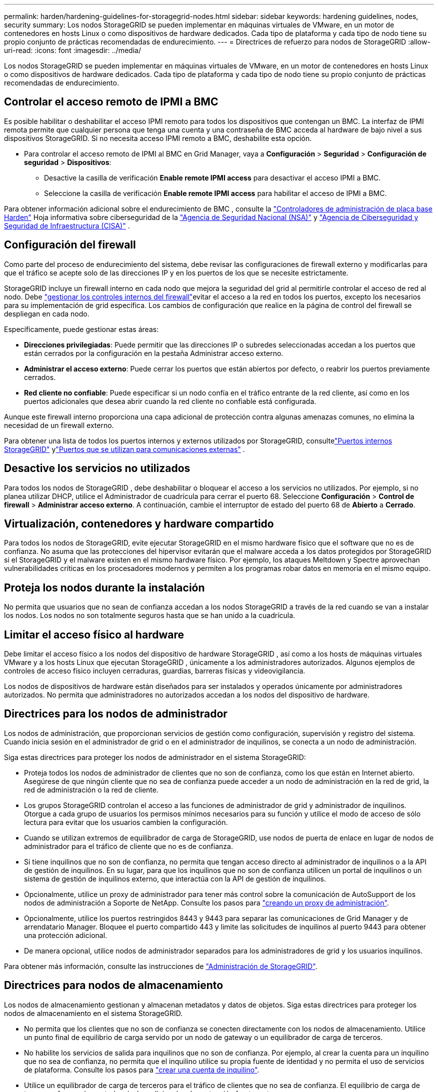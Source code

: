 ---
permalink: harden/hardening-guidelines-for-storagegrid-nodes.html 
sidebar: sidebar 
keywords: hardening guidelines, nodes, security 
summary: Los nodos StorageGRID se pueden implementar en máquinas virtuales de VMware, en un motor de contenedores en hosts Linux o como dispositivos de hardware dedicados. Cada tipo de plataforma y cada tipo de nodo tiene su propio conjunto de prácticas recomendadas de endurecimiento. 
---
= Directrices de refuerzo para nodos de StorageGRID
:allow-uri-read: 
:icons: font
:imagesdir: ../media/


[role="lead"]
Los nodos StorageGRID se pueden implementar en máquinas virtuales de VMware, en un motor de contenedores en hosts Linux o como dispositivos de hardware dedicados. Cada tipo de plataforma y cada tipo de nodo tiene su propio conjunto de prácticas recomendadas de endurecimiento.



== [[block-remote-ipmi]]Controlar el acceso remoto de IPMI a BMC

Es posible habilitar o deshabilitar el acceso IPMI remoto para todos los dispositivos que contengan un BMC. La interfaz de IPMI remota permite que cualquier persona que tenga una cuenta y una contraseña de BMC acceda al hardware de bajo nivel a sus dispositivos StorageGRID. Si no necesita acceso IPMI remoto a BMC, deshabilite esta opción.

* Para controlar el acceso remoto de IPMI al BMC en Grid Manager, vaya a *Configuración* > *Seguridad* > *Configuración de seguridad* > *Dispositivos*:
+
** Desactive la casilla de verificación *Enable remote IPMI access* para desactivar el acceso IPMI a BMC.
** Seleccione la casilla de verificación *Enable remote IPMI access* para habilitar el acceso de IPMI a BMC.




Para obtener información adicional sobre el endurecimiento de BMC , consulte la https://media.defense.gov/2023/Jun/14/2003241405/-1/-1/0/CSI_HARDEN_BMCS.PDF["Controladores de administración de placa base Harden"^] Hoja informativa sobre ciberseguridad de la https://www.nsa.gov/["Agencia de Seguridad Nacional (NSA)"^] y https://www.cisa.gov/["Agencia de Ciberseguridad y Seguridad de Infraestructura (CISA)"^] .



== Configuración del firewall

Como parte del proceso de endurecimiento del sistema, debe revisar las configuraciones de firewall externo y modificarlas para que el tráfico se acepte solo de las direcciones IP y en los puertos de los que se necesite estrictamente.

StorageGRID incluye un firewall interno en cada nodo que mejora la seguridad del grid al permitirle controlar el acceso de red al nodo. Debe link:../admin/manage-firewall-controls.html["gestionar los controles internos del firewall"]evitar el acceso a la red en todos los puertos, excepto los necesarios para su implementación de grid específica. Los cambios de configuración que realice en la página de control del firewall se despliegan en cada nodo.

Específicamente, puede gestionar estas áreas:

* *Direcciones privilegiadas*: Puede permitir que las direcciones IP o subredes seleccionadas accedan a los puertos que están cerrados por la configuración en la pestaña Administrar acceso externo.
* *Administrar el acceso externo*: Puede cerrar los puertos que están abiertos por defecto, o reabrir los puertos previamente cerrados.
* *Red cliente no confiable*: Puede especificar si un nodo confía en el tráfico entrante de la red cliente, así como en los puertos adicionales que desea abrir cuando la red cliente no confiable está configurada.


Aunque este firewall interno proporciona una capa adicional de protección contra algunas amenazas comunes, no elimina la necesidad de un firewall externo.

Para obtener una lista de todos los puertos internos y externos utilizados por StorageGRID, consultelink:../network/internal-grid-node-communications.html#storagegrid-internal-ports["Puertos internos StorageGRID"] ylink:../network/external-communications.html#ports-used-for-external-communications["Puertos que se utilizan para comunicaciones externas"] .



== Desactive los servicios no utilizados

Para todos los nodos de StorageGRID , debe deshabilitar o bloquear el acceso a los servicios no utilizados.  Por ejemplo, si no planea utilizar DHCP, utilice el Administrador de cuadrícula para cerrar el puerto 68.  Seleccione *Configuración* > *Control de firewall* > *Administrar acceso externo*.  A continuación, cambie el interruptor de estado del puerto 68 de *Abierto* a *Cerrado*.



== Virtualización, contenedores y hardware compartido

Para todos los nodos de StorageGRID, evite ejecutar StorageGRID en el mismo hardware físico que el software que no es de confianza. No asuma que las protecciones del hipervisor evitarán que el malware acceda a los datos protegidos por StorageGRID si el StorageGRID y el malware existen en el mismo hardware físico. Por ejemplo, los ataques Meltdown y Spectre aprovechan vulnerabilidades críticas en los procesadores modernos y permiten a los programas robar datos en memoria en el mismo equipo.



== Proteja los nodos durante la instalación

No permita que usuarios que no sean de confianza accedan a los nodos StorageGRID a través de la red cuando se van a instalar los nodos. Los nodos no son totalmente seguros hasta que se han unido a la cuadrícula.



== Limitar el acceso físico al hardware

Debe limitar el acceso físico a los nodos del dispositivo de hardware StorageGRID , así como a los hosts de máquinas virtuales VMware y a los hosts Linux que ejecutan StorageGRID , únicamente a los administradores autorizados.  Algunos ejemplos de controles de acceso físico incluyen cerraduras, guardias, barreras físicas y videovigilancia.

Los nodos de dispositivos de hardware están diseñados para ser instalados y operados únicamente por administradores autorizados.  No permita que administradores no autorizados accedan a los nodos del dispositivo de hardware.



== Directrices para los nodos de administrador

Los nodos de administración, que proporcionan servicios de gestión como configuración, supervisión y registro del sistema. Cuando inicia sesión en el administrador de grid o en el administrador de inquilinos, se conecta a un nodo de administración.

Siga estas directrices para proteger los nodos de administrador en el sistema StorageGRID:

* Proteja todos los nodos de administrador de clientes que no son de confianza, como los que están en Internet abierto. Asegúrese de que ningún cliente que no sea de confianza puede acceder a un nodo de administración en la red de grid, la red de administración o la red de cliente.
* Los grupos StorageGRID controlan el acceso a las funciones de administrador de grid y administrador de inquilinos. Otorgue a cada grupo de usuarios los permisos mínimos necesarios para su función y utilice el modo de acceso de sólo lectura para evitar que los usuarios cambien la configuración.
* Cuando se utilizan extremos de equilibrador de carga de StorageGRID, use nodos de puerta de enlace en lugar de nodos de administrador para el tráfico de cliente que no es de confianza.
* Si tiene inquilinos que no son de confianza, no permita que tengan acceso directo al administrador de inquilinos o a la API de gestión de inquilinos. En su lugar, para que los inquilinos que no son de confianza utilicen un portal de inquilinos o un sistema de gestión de inquilinos externo, que interactúa con la API de gestión de inquilinos.
* Opcionalmente, utilice un proxy de administrador para tener más control sobre la comunicación de AutoSupport de los nodos de administración a Soporte de NetApp. Consulte los pasos para link:../admin/configuring-admin-proxy-settings.html["creando un proxy de administración"].
* Opcionalmente, utilice los puertos restringidos 8443 y 9443 para separar las comunicaciones de Grid Manager y de arrendatario Manager. Bloquee el puerto compartido 443 y limite las solicitudes de inquilinos al puerto 9443 para obtener una protección adicional.
* De manera opcional, utilice nodos de administrador separados para los administradores de grid y los usuarios inquilinos.


Para obtener más información, consulte las instrucciones de link:../admin/index.html["Administración de StorageGRID"].



== Directrices para nodos de almacenamiento

Los nodos de almacenamiento gestionan y almacenan metadatos y datos de objetos. Siga estas directrices para proteger los nodos de almacenamiento en el sistema StorageGRID.

* No permita que los clientes que no son de confianza se conecten directamente con los nodos de almacenamiento. Utilice un punto final de equilibrio de carga servido por un nodo de gateway o un equilibrador de carga de terceros.
* No habilite los servicios de salida para inquilinos que no son de confianza. Por ejemplo, al crear la cuenta para un inquilino que no sea de confianza, no permita que el inquilino utilice su propia fuente de identidad y no permita el uso de servicios de plataforma. Consulte los pasos para link:../admin/creating-tenant-account.html["crear una cuenta de inquilino"].
* Utilice un equilibrador de carga de terceros para el tráfico de clientes que no sea de confianza. El equilibrio de carga de terceros ofrece más control y niveles adicionales de protección frente a ataques.
* Opcionalmente, utilice un proxy de almacenamiento para tener un mayor control sobre la comunicación de los pools de Cloud Storage y los servicios de plataforma de los nodos de almacenamiento a los servicios externos. Consulte los pasos para link:../admin/configuring-storage-proxy-settings.html["creación de un proxy de almacenamiento"].
* Opcionalmente, conéctese a servicios externos utilizando la red del cliente.  Luego, seleccione *Configuración* > *Seguridad* > *Control de firewall* > *Redes de cliente no confiables* e indique que la red de cliente en el nodo de almacenamiento no es confiable.  El nodo de almacenamiento ya no acepta tráfico entrante en la red del cliente, pero continúa permitiendo solicitudes salientes para los servicios de plataforma.




== Directrices para los nodos de puerta de enlace

Los nodos de puerta de enlace proporcionan una interfaz opcional de equilibrio de carga que las aplicaciones cliente pueden utilizar para conectarse a StorageGRID. Siga estas directrices para proteger cualquier nodo de puerta de enlace en el sistema StorageGRID:

* Configurar y utilizar puntos finales del equilibrador de carga. Consulte link:../admin/managing-load-balancing.html["Consideraciones que tener en cuenta al equilibrio de carga"].
* Utilice un equilibrador de carga de terceros entre el cliente y los nodos de puerta de enlace o de almacenamiento para buscar tráfico de cliente que no sea de confianza. El equilibrio de carga de terceros ofrece más control y niveles adicionales de protección frente a ataques. Si utiliza un equilibrador de carga de terceros, se puede configurar opcionalmente el tráfico de red para que pase por un extremo de equilibrador de carga interno o se envíe directamente a nodos de almacenamiento.
* Si está utilizando puntos finales de balanceador de carga, opcionalmente puede hacer que los clientes se conecten a través de la red del cliente.  Luego, seleccione *Configuración* > *Seguridad* > *Control de firewall* > *Redes de cliente no confiables* e indique que la red de cliente en el nodo de puerta de enlace no es confiable.  El nodo de puerta de enlace solo acepta tráfico entrante en los puertos configurados explícitamente como puntos finales del equilibrador de carga.




== Directrices para los nodos de dispositivos de hardware

Los dispositivos de hardware StorageGRID están especialmente diseñados para su uso en un sistema StorageGRID. Algunos dispositivos se pueden usar como nodos de almacenamiento. Otros dispositivos se pueden usar como nodos de administrador o nodos de puerta de enlace. Puede combinar nodos de dispositivos con nodos basados en software o poner en marcha grids totalmente diseñados para todos los dispositivos.

Siga estas directrices para proteger cualquier nodo de dispositivo de hardware en el sistema StorageGRID:

* Si el dispositivo utiliza System Manager de SANtricity para la gestión de la controladora de almacenamiento, evite que los clientes que no son de confianza accedan a System Manager de SANtricity a través de la red.
* Si el dispositivo tiene un controlador de administración de placa base (BMC), tenga en cuenta que el puerto de administración de BMC permite el acceso al hardware de bajo nivel.  Conecte el puerto de administración de BMC únicamente a una red de administración interna segura y confiable.
+
Puede establecer una VLAN para aislar las conexiones de red de BMC y restringir el acceso a Internet de BMC a redes confiables.  Para obtener información adicional sobre cómo aplicar la separación de VLAN, consulte la https://media.defense.gov/2023/Jun/14/2003241405/-1/-1/0/CSI_HARDEN_BMCS.PDF["Controladores de administración de placa base Harden"^] Hoja informativa sobre ciberseguridad de la https://www.nsa.gov/["Agencia de Seguridad Nacional (NSA)"^] y https://www.cisa.gov/["Agencia de Ciberseguridad y Seguridad de Infraestructura (CISA)"^] .

+
Si no hay disponible una red de administración interna segura y confiable, deje el puerto de administración de BMC desconectado o bloqueado.  El soporte técnico podría solicitar acceso temporal durante un caso de soporte.

* Si el dispositivo admite la administración remota del hardware de la controladora a través de Ethernet mediante el estándar de interfaz de gestión de plataforma inteligente (IPMI), bloquee el tráfico que no sea de confianza en el puerto 623.



NOTE: Puede habilitar o deshabilitar el acceso IPMI remoto para todos los dispositivos que contengan un BMC.  La interfaz IPMI remota permite el acceso de hardware de bajo nivel a sus dispositivos StorageGRID por parte de cualquier persona con una cuenta y contraseña de BMC .  Si no necesita acceso IPMI remoto al BMC, deshabilite esta opción utilizando uno de los siguientes métodos: + En Grid Manager, vaya a *Configuración* > *Seguridad* > *Configuración de seguridad* > *Dispositivos* y desmarque la casilla de verificación *Habilitar acceso IPMI remoto*.  + En la API de administración de Grid, use el punto final privado: `PUT /private/bmc` .

+ También puedes<<block-remote-ipmi,deshabilitar el acceso remoto a IPMI>> .

* Para los modelos de dispositivos que contienen unidades SED, FDE o FIPS NL-SAS que se gestionan con el administrador del sistema de SANtricity, https://docs.netapp.com/us-en/storagegrid-appliances/installconfig/accessing-and-configuring-santricity-system-manager.html["Habilite y configure SANtricity Drive Security"^].
* Para los modelos de dispositivos que contienen SSD NVMe SED o FIPS que administra mediante el instalador de dispositivos StorageGRID y el administrador de red, https://docs.netapp.com/us-en/storagegrid-appliances/installconfig/optional-enabling-node-encryption.html#enable-drive-encryption["Habilite y configure el cifrado de unidades StorageGRID"^] .
* Para dispositivos sin unidades SED, FDE o FIPS, utilice un servidor de administración de claves (KMS) para https://docs.netapp.com/us-en/storagegrid-appliances/installconfig/optional-enabling-node-encryption.html#enable-node-encryption["Habilitar y configurar el cifrado del nodo de software StorageGRID"^] .


.Información relacionada
https://docs.netapp.com/us-en/e-series-santricity/sm-settings/overview-drive-security.html["Obtenga información sobre la seguridad de la unidad en SANtricity System Manager"^]
